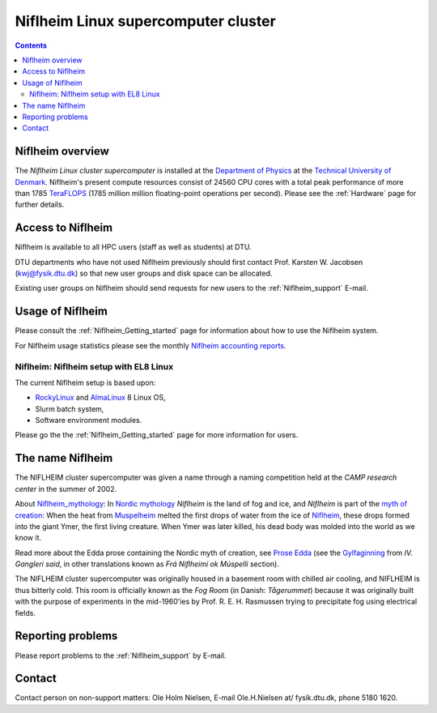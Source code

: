 .. _niflheim:

====================================
Niflheim Linux supercomputer cluster
====================================

.. Contents::

Niflheim overview
=================

The *Niflheim Linux cluster supercomputer* is installed at the 
`Department of Physics <http://www.fysik.dtu.dk/english>`_ at the 
`Technical University of Denmark <http://www.dtu.dk/english>`_.
Niflheim's present compute resources consist of 24560 CPU cores 
with a total peak performance of more than 1785 TeraFLOPS_ (1785 million million floating-point operations per second).
Please see the :ref:`Hardware` page for further details.

.. _TeraFLOPS: http://en.wikipedia.org/wiki/FLOPS

.. _Access_to_Niflheim:

Access to Niflheim
==================

Niflheim is available to all HPC users (staff as well as students) at DTU.

DTU departments who have not used Niflheim previously should first contact Prof. Karsten W. Jacobsen (kwj@fysik.dtu.dk) so that new user groups and disk space can be allocated.

Existing user groups on Niflheim should send requests for new users to the :ref:`Niflheim_support` E-mail. 

Usage of Niflheim
=================

Please consult the :ref:`Niflheim_Getting_started` page for information about how to use the Niflheim system.

For Niflheim usage statistics please see the monthly `Niflheim accounting reports <https://wiki.fysik.dtu.dk/graphs/accounting_reports.html>`_.

Niflheim: Niflheim setup with EL8 Linux
---------------------------------------

The current Niflheim setup is based upon:

* RockyLinux_ and AlmaLinux_ 8 Linux OS,
* Slurm batch system,
* Software environment modules.

Please go the the :ref:`Niflheim_Getting_started` page for more information for users.

.. _RockyLinux: https://rockylinux.org/
.. _AlmaLinux: https://almalinux.org/

The name Niflheim
=================

The NIFLHEIM cluster supercomputer was given a name through a naming competition held at the *CAMP research center* in the summer of 2002.

.. _Niflheim_mythology: http://en.wikipedia.org/wiki/Niflheim
.. _Muspelheim: http://en.wikipedia.org/wiki/Muspelheim

About Niflheim_mythology_:
In `Nordic mythology <http://en.wikipedia.org/wiki/Norse_mythology>`_
*Niflheim* is the land of fog and ice, and *Niflheim* is part of the `myth of creation <http://en.wikipedia.org/wiki/Norse_mythology#The_beginning>`_:
When the heat from Muspelheim_ melted the first drops of water from the ice of Niflheim_, these drops formed into the giant Ymer, the first living creature. 
When Ymer was later killed, his dead body was molded into the world as we know it.

Read more about the Edda prose containing the Nordic myth of creation,
see `Prose Edda <http://en.wikipedia.org/wiki/Prose_Edda>`_
(see the `Gylfaginning <http://www.sacred-texts.com/neu/pre/pre04.htm>`_ from *IV. Gangleri said*, in other
translations known as *Frá Niflheimi ok Múspelli* section).

The NIFLHEIM cluster supercomputer was originally housed in a basement room with chilled air cooling, and NIFLHEIM is thus bitterly cold. 
This room is officially known as the *Fog Room* (in Danish: *Tågerummet*) because it was originally built with the purpose of 
experiments in the mid-1960'ies by Prof. R. E. H. Rasmussen trying to precipitate fog using electrical fields. 


Reporting problems
==================

Please report problems to the :ref:`Niflheim_support` by E-mail. 


Contact
=======

Contact person on non-support matters: Ole Holm Nielsen, E-mail Ole.H.Nielsen \at/ fysik.dtu.dk, phone 5180 1620.
